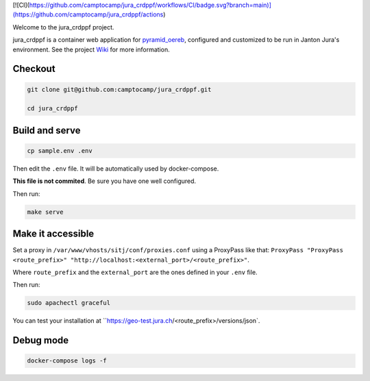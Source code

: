[![CI](https://github.com/camptocamp/jura_crdppf/workflows/CI/badge.svg?branch=main)](https://github.com/camptocamp/jura_crdppf/actions)

Welcome to the jura_crdppf project.

jura_crdppf is a container web application for
`pyramid_oereb <https://github.com/camptocamp/pyramid_oereb>`__,
configured and customized to be run in Janton Jura's environment.
See the project `Wiki <https://github.com/camptocamp/jura_crdppf/wiki>`__ for more information.

Checkout
--------

.. code::

   git clone git@github.com:camptocamp/jura_crdppf.git

   cd jura_crdppf

Build and serve
---------------

.. code::

  cp sample.env .env

Then edit the ``.env`` file. It will be automatically used by docker-compose.

**This file is not commited**. Be sure you have one well configured.

Then run:

.. code::

  make serve

Make it accessible
------------------

Set a proxy in ``/var/www/vhosts/sitj/conf/proxies.conf`` using a
ProxyPass like that: ``ProxyPass "ProxyPass <route_prefix>" "http://localhost:<external_port>/<route_prefix>"``.

Where ``route_prefix`` and the ``external_port`` are the ones defined in
your ``.env`` file.

Then run:

.. code::

  sudo apachectl graceful

You can test your installation at ``https://geo-test.jura.ch/<route_prefix>/versions/json`.

Debug mode
------------------

.. code::

  docker-compose logs -f